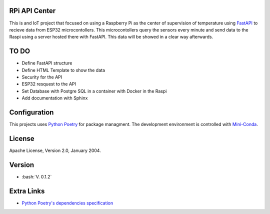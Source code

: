 RPi API Center
==============

This is and IoT project that focused on using a Raspberry Pi as the center
of supervision of temperature using `FastAPI <https://fastapi.tiangolo.com/>`_ to recieve
data from ESP32 microcontollers. This microcontollers query the sensors every minute and send
data to the Raspi using a server hosted there with FastAPI. This data will be showed in a
clear way afterwards.

TO DO
=====

* Define FastAPI structure
* Define HTML Template to show the data
* Security for the API
* ESP32 resquest to the API
* Set Database with Postgre SQL in a container with Docker in the Raspi
* Add documentation with Sphinx

Configuration
=============
This projects uses `Python Poetry <https://https://python-poetry.org/>`_ for package managment.
The development environment is controlled with `Mini-Conda <https://anaconda.org/anaconda/conda/>`_.


License
=======

Apache License, Version 2.0, January 2004.

Version
=======

.. role:: bash(code)
   :language: bash

* :bash:`V. 0.1.2`

Extra Links
===========
* `Python Poetry's dependencies specification <https://python-poetry.org/docs/dependency-specification/>`_

